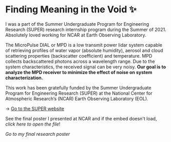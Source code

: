 * Finding Meaning in the Void ✨

I was a part of the Summer Undergraduate Program for Engineering Research
(SUPER) research internship program during the Summer of 2021. Absolutely loved
working for NCAR at Earth Observing Laboratory. 

The MicroPulse DIAL or MPD is a low transmit power lidar system capable of
retrieving profiles of water vapor (absolute humidity), aerosol and cloud
scattering properties (backscatter coefficient) and temperature. MPD collects
backscattered photons across a wavelength range. Due to the system
characteristics, the received signal can be very noisy. *Our goal is to analyze
the MPD receiver to minimize the effect of noise on system characterization.*

This work has been gratefully funded by the Summer Undergraduate Program for
Engineering Research (SUPER) at the National Center for Atmospheric Research’s
(NCAR) Earth Observing Laboratory (EOL). 

-> [[https://www.eol.ucar.edu/content/summer-undergraduate-program-engineering-research-super][Go to the SUPER website]]

See the final poster I presented at NCAR and if the embed doesn't load, [[2021_Sandy_Urazayev.pdf][click
here to open the file]]!

[[2021_Sandy_Urazayev.pdf][Go to my final research poster]]
